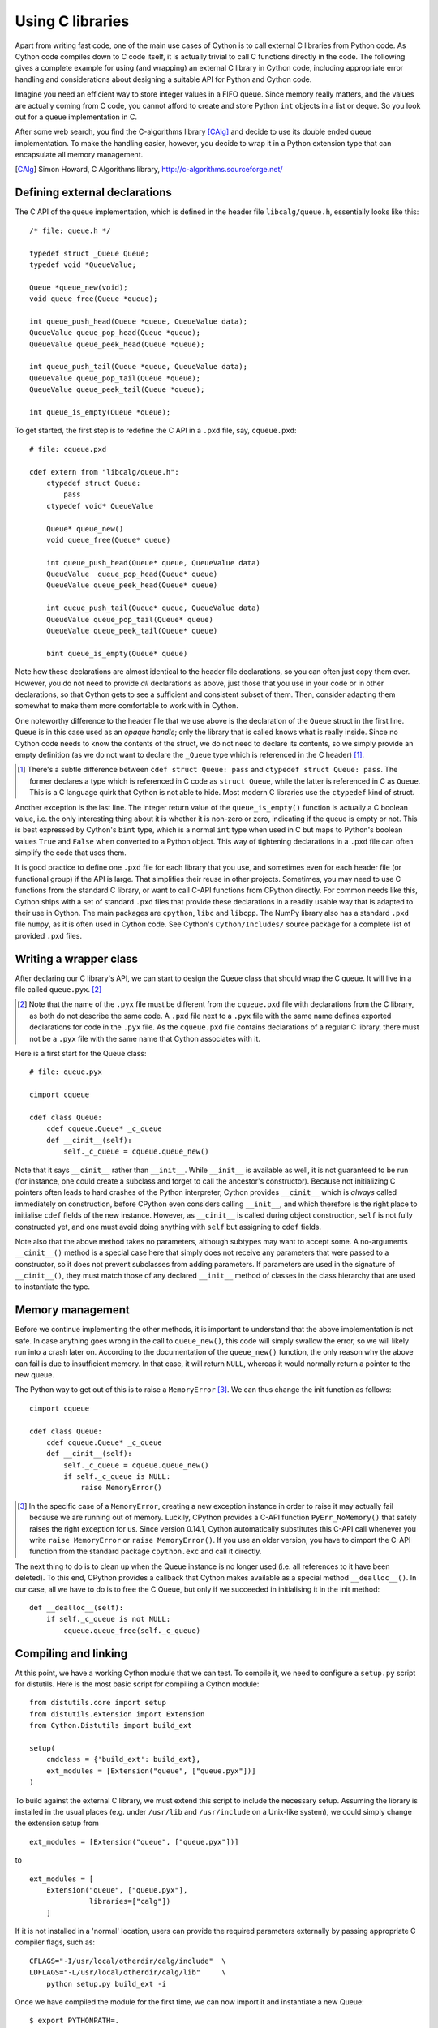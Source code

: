 Using C libraries
=================

Apart from writing fast code, one of the main use cases of Cython is
to call external C libraries from Python code.  As Cython code
compiles down to C code itself, it is actually trivial to call C
functions directly in the code.  The following gives a complete
example for using (and wrapping) an external C library in Cython code,
including appropriate error handling and considerations about
designing a suitable API for Python and Cython code.

Imagine you need an efficient way to store integer values in a FIFO
queue.  Since memory really matters, and the values are actually
coming from C code, you cannot afford to create and store Python
``int`` objects in a list or deque.  So you look out for a queue
implementation in C.

After some web search, you find the C-algorithms library [CAlg]_ and
decide to use its double ended queue implementation.  To make the
handling easier, however, you decide to wrap it in a Python extension
type that can encapsulate all memory management.

.. [CAlg] Simon Howard, C Algorithms library, http://c-algorithms.sourceforge.net/


Defining external declarations
------------------------------

The C API of the queue implementation, which is defined in the header
file ``libcalg/queue.h``, essentially looks like this::

    /* file: queue.h */

    typedef struct _Queue Queue;
    typedef void *QueueValue;

    Queue *queue_new(void);
    void queue_free(Queue *queue);

    int queue_push_head(Queue *queue, QueueValue data);
    QueueValue queue_pop_head(Queue *queue);
    QueueValue queue_peek_head(Queue *queue);

    int queue_push_tail(Queue *queue, QueueValue data);
    QueueValue queue_pop_tail(Queue *queue);
    QueueValue queue_peek_tail(Queue *queue);

    int queue_is_empty(Queue *queue);

To get started, the first step is to redefine the C API in a ``.pxd``
file, say, ``cqueue.pxd``::

    # file: cqueue.pxd

    cdef extern from "libcalg/queue.h":
        ctypedef struct Queue:
            pass
        ctypedef void* QueueValue

        Queue* queue_new()
        void queue_free(Queue* queue)

        int queue_push_head(Queue* queue, QueueValue data)
        QueueValue  queue_pop_head(Queue* queue)
        QueueValue queue_peek_head(Queue* queue)

        int queue_push_tail(Queue* queue, QueueValue data)
        QueueValue queue_pop_tail(Queue* queue)
        QueueValue queue_peek_tail(Queue* queue)

        bint queue_is_empty(Queue* queue)

Note how these declarations are almost identical to the header file
declarations, so you can often just copy them over.  However, you do
not need to provide *all* declarations as above, just those that you
use in your code or in other declarations, so that Cython gets to see
a sufficient and consistent subset of them.  Then, consider adapting
them somewhat to make them more comfortable to work with in Cython.

One noteworthy difference to the header file that we use above is the
declaration of the ``Queue`` struct in the first line.  ``Queue`` is
in this case used as an *opaque handle*; only the library that is
called knows what is really inside.  Since no Cython code needs to
know the contents of the struct, we do not need to declare its
contents, so we simply provide an empty definition (as we do not want
to declare the ``_Queue`` type which is referenced in the C header)
[#]_.

.. [#] There's a subtle difference between ``cdef struct Queue: pass``
       and ``ctypedef struct Queue: pass``.  The former declares a
       type which is referenced in C code as ``struct Queue``, while
       the latter is referenced in C as ``Queue``.  This is a C
       language quirk that Cython is not able to hide.  Most modern C
       libraries use the ``ctypedef`` kind of struct.

Another exception is the last line.  The integer return value of the
``queue_is_empty()`` function is actually a C boolean value, i.e. the
only interesting thing about it is whether it is non-zero or zero,
indicating if the queue is empty or not.  This is best expressed by
Cython's ``bint`` type, which is a normal ``int`` type when used in C
but maps to Python's boolean values ``True`` and ``False`` when
converted to a Python object.  This way of tightening declarations in
a ``.pxd`` file can often simplify the code that uses them.

It is good practice to define one ``.pxd`` file for each library that
you use, and sometimes even for each header file (or functional group)
if the API is large.  That simplifies their reuse in other projects.
Sometimes, you may need to use C functions from the standard C
library, or want to call C-API functions from CPython directly.  For
common needs like this, Cython ships with a set of standard ``.pxd``
files that provide these declarations in a readily usable way that is
adapted to their use in Cython.  The main packages are ``cpython``,
``libc`` and ``libcpp``.  The NumPy library also has a standard
``.pxd`` file ``numpy``, as it is often used in Cython code.  See
Cython's ``Cython/Includes/`` source package for a complete list of
provided ``.pxd`` files.


Writing a wrapper class
-----------------------

After declaring our C library's API, we can start to design the Queue
class that should wrap the C queue.  It will live in a file called
``queue.pyx``. [#]_

.. [#] Note that the name of the ``.pyx`` file must be different from
       the ``cqueue.pxd`` file with declarations from the C library,
       as both do not describe the same code.  A ``.pxd`` file next to
       a ``.pyx`` file with the same name defines exported
       declarations for code in the ``.pyx`` file.  As the
       ``cqueue.pxd`` file contains declarations of a regular C
       library, there must not be a ``.pyx`` file with the same name
       that Cython associates with it.

Here is a first start for the Queue class::

    # file: queue.pyx

    cimport cqueue

    cdef class Queue:
        cdef cqueue.Queue* _c_queue
        def __cinit__(self):
            self._c_queue = cqueue.queue_new()

Note that it says ``__cinit__`` rather than ``__init__``.  While
``__init__`` is available as well, it is not guaranteed to be run (for
instance, one could create a subclass and forget to call the
ancestor's constructor).  Because not initializing C pointers often
leads to hard crashes of the Python interpreter, Cython provides
``__cinit__`` which is *always* called immediately on construction,
before CPython even considers calling ``__init__``, and which
therefore is the right place to initialise ``cdef`` fields of the new
instance.  However, as ``__cinit__`` is called during object
construction, ``self`` is not fully constructed yet, and one must
avoid doing anything with ``self`` but assigning to ``cdef`` fields.

Note also that the above method takes no parameters, although subtypes
may want to accept some.  A no-arguments ``__cinit__()`` method is a
special case here that simply does not receive any parameters that
were passed to a constructor, so it does not prevent subclasses from
adding parameters.  If parameters are used in the signature of
``__cinit__()``, they must match those of any declared ``__init__``
method of classes in the class hierarchy that are used to instantiate
the type.


Memory management
-----------------

Before we continue implementing the other methods, it is important to
understand that the above implementation is not safe.  In case
anything goes wrong in the call to ``queue_new()``, this code will
simply swallow the error, so we will likely run into a crash later on.
According to the documentation of the ``queue_new()`` function, the
only reason why the above can fail is due to insufficient memory.  In
that case, it will return ``NULL``, whereas it would normally return a
pointer to the new queue.

The Python way to get out of this is to raise a ``MemoryError`` [#]_.
We can thus change the init function as follows::

    cimport cqueue

    cdef class Queue:
        cdef cqueue.Queue* _c_queue
        def __cinit__(self):
            self._c_queue = cqueue.queue_new()
            if self._c_queue is NULL:
                raise MemoryError()

.. [#] In the specific case of a ``MemoryError``, creating a new
   exception instance in order to raise it may actually fail because
   we are running out of memory.  Luckily, CPython provides a C-API
   function ``PyErr_NoMemory()`` that safely raises the right
   exception for us.  Since version 0.14.1, Cython automatically
   substitutes this C-API call whenever you write ``raise
   MemoryError`` or ``raise MemoryError()``.  If you use an older
   version, you have to cimport the C-API function from the standard
   package ``cpython.exc`` and call it directly.

The next thing to do is to clean up when the Queue instance is no
longer used (i.e. all references to it have been deleted).  To this
end, CPython provides a callback that Cython makes available as a
special method ``__dealloc__()``.  In our case, all we have to do is
to free the C Queue, but only if we succeeded in initialising it in
the init method::

        def __dealloc__(self):
            if self._c_queue is not NULL:
                cqueue.queue_free(self._c_queue)


Compiling and linking
---------------------

At this point, we have a working Cython module that we can test.  To
compile it, we need to configure a ``setup.py`` script for distutils.
Here is the most basic script for compiling a Cython module::

    from distutils.core import setup
    from distutils.extension import Extension
    from Cython.Distutils import build_ext

    setup(
        cmdclass = {'build_ext': build_ext},
        ext_modules = [Extension("queue", ["queue.pyx"])]
    ) 

To build against the external C library, we must extend this script to
include the necessary setup.  Assuming the library is installed in the
usual places (e.g. under ``/usr/lib`` and ``/usr/include`` on a
Unix-like system), we could simply change the extension setup from

::

    ext_modules = [Extension("queue", ["queue.pyx"])]

to

::

    ext_modules = [
        Extension("queue", ["queue.pyx"],
                  libraries=["calg"])
        ]

If it is not installed in a 'normal' location, users can provide the
required parameters externally by passing appropriate C compiler
flags, such as::

    CFLAGS="-I/usr/local/otherdir/calg/include"  \
    LDFLAGS="-L/usr/local/otherdir/calg/lib"     \
        python setup.py build_ext -i

Once we have compiled the module for the first time, we can now import
it and instantiate a new Queue::

    $ export PYTHONPATH=.
    $ python -c 'import queue.Queue as Q ; Q()'

However, this is all our Queue class can do so far, so let's make it
more usable.


Mapping functionality
---------------------

Before implementing the public interface of this class, it is good
practice to look at what interfaces Python offers, e.g. in its
``list`` or ``collections.deque`` classes.  Since we only need a FIFO
queue, it's enough to provide the methods ``append()``, ``peek()`` and
``pop()``, and additionally an ``extend()`` method to add multiple
values at once.  Also, since we already know that all values will be
coming from C, it's best to provide only ``cdef`` methods for now, and
to give them a straight C interface.

In C, it is common for data structures to store data as a ``void*`` to
whatever data item type.  Since we only want to store ``int`` values,
which usually fit into the size of a pointer type, we can avoid
additional memory allocations through a trick: we cast our ``int`` values
to ``void*`` and vice versa, and store the value directly as the
pointer value.

Here is a simple implementation for the ``append()`` method::

        cdef append(self, int value):
            cqueue.queue_push_tail(self._c_queue, <void*>value)

Again, the same error handling considerations as for the
``__cinit__()`` method apply, so that we end up with this
implementation instead::

        cdef append(self, int value):
            if not cqueue.queue_push_tail(self._c_queue,
                                          <void*>value):
                raise MemoryError()

Adding an ``extend()`` method should now be straight forward::

    cdef extend(self, int* values, size_t count):
        """Append all ints to the queue.
        """
        cdef size_t i
        for i in range(count):
            if not cqueue.queue_push_tail(
                    self._c_queue, <void*>values[i]):
                raise MemoryError()

This becomes handy when reading values from a NumPy array, for
example.

So far, we can only add data to the queue.  The next step is to write
the two methods to get the first element: ``peek()`` and ``pop()``,
which provide read-only and destructive read access respectively::

    cdef int peek(self):
        return <int>cqueue.queue_peek_head(self._c_queue)

    cdef int pop(self):
        return <int>cqueue.queue_pop_head(self._c_queue)


Handling errors
---------------

Now, what happens when the queue is empty?  According to the
documentation, the functions return a ``NULL`` pointer, which is
typically not a valid value.  Since we are simply casting to and
from ints, we cannot distinguish anymore if the return value was
``NULL`` because the queue was empty or because the value stored in
the queue was ``0``.  However, in Cython code, we would expect the
first case to raise an exception, whereas the second case should
simply return ``0``.  To deal with this, we need to special case this
value, and check if the queue really is empty or not::

    cdef int peek(self) except? -1:
        value = <int>cqueue.queue_peek_head(self._c_queue)
        if value == 0:
            # this may mean that the queue is empty, or
            # that it happens to contain a 0 value
            if cqueue.queue_is_empty(self._c_queue):
                raise IndexError("Queue is empty")
        return value

Note how we have effectively created a fast path through the method in
the hopefully common cases that the return value is not ``0``.  Only
that specific case needs an additional check if the queue is empty.

The ``except? -1`` declaration in the method signature falls into the
same category.  If the function was a Python function returning a
Python object value, CPython would simply return ``NULL`` internally
instead of a Python object to indicate an exception, which would
immediately be propagated by the surrounding code.  The problem is
that the return type is ``int`` and any ``int`` value is a valid queue
item value, so there is no way to explicitly signal an error to the
calling code.  In fact, without such a declaration, there is no
obvious way for Cython to know what to return on exceptions and for
calling code to even know that this method *may* exit with an
exception.

The only way calling code can deal with this situation is to call
``PyErr_Occurred()`` when returning from a function to check if an
exception was raised, and if so, propagate the exception.  This
obviously has a performance penalty.  Cython therefore allows you to
declare which value it should implicitly return in the case of an
exception, so that the surrounding code only needs to check for an
exception when receiving this exact value.

We chose to use ``-1`` as the exception return value as we expect it
to be an unlikely value to be put into the queue.  The question mark
in the ``except? -1`` declaration indicates that the return value is
ambiguous (there *may* be a ``-1`` value in the queue, after all) and
that an additional exception check using ``PyErr_Occurred()`` is
needed in calling code.  Without it, Cython code that calls this
method and receives the exception return value would silently (and
sometimes incorrectly) assume that an exception has been raised.  In
any case, all other return values will be passed through almost
without a penalty, thus again creating a fast path for 'normal'
values.

Now that the ``peek()`` method is implemented, the ``pop()`` method
also needs adaptation.  Since it removes a value from the queue,
however, it is not enough to test if the queue is empty *after* the
removal.  Instead, we must test it on entry::

    cdef int pop(self) except? -1:
        if cqueue.queue_is_empty(self._c_queue):
            raise IndexError("Queue is empty")
        return <int>cqueue.queue_pop_head(self._c_queue)

The return value for exception propagation is declared exactly as for
``peek()``.

Lastly, we can provide the Queue with an emptiness indicator in the
normal Python way by implementing the ``__bool__()`` special method
(note that Python 2 calls this method ``__nonzero__``, whereas Cython
code can use either name)::

    def __bool__(self):
        return not cqueue.queue_is_empty(self._c_queue)

Note that this method returns either ``True`` or ``False`` as we
declared the return type of the ``queue_is_empty()`` function as
``bint`` in ``cqueue.pxd``.


Testing the result
------------------

Now that the implementation is complete, you may want to write some
tests for it to make sure it works correctly.  Especially doctests are
very nice for this purpose, as they provide some documentation at the
same time.  To enable doctests, however, you need a Python API that
you can call.  C methods are not visible from Python code, and thus
not callable from doctests.

A quick way to provide a Python API for the class is to change the
methods from ``cdef`` to ``cpdef``.  This will let Cython generate two
entry points, one that is callable from normal Python code using the
Python call semantics and Python objects as arguments, and one that is
callable from C code with fast C semantics and without requiring
intermediate argument conversion from or to Python types.

The following listing shows the complete implementation that uses
``cpdef`` methods where possible::

    cimport cqueue

    cdef class Queue:
        """A queue class for C integer values.

        >>> q = Queue()
        >>> q.append(5)
        >>> q.peek()
        5
        >>> q.pop()
        5
        """
        cdef cqueue.Queue* _c_queue
        def __cinit__(self):
            self._c_queue = cqueue.queue_new()
            if self._c_queue is NULL:
                raise MemoryError()

        def __dealloc__(self):
            if self._c_queue is not NULL:
                cqueue.queue_free(self._c_queue)

        cpdef append(self, int value):
            if not cqueue.queue_push_tail(self._c_queue,
                                          <void*>value):
                raise MemoryError()

        cdef extend(self, int* values, size_t count):
            cdef size_t i
            for i in xrange(count):
                if not cqueue.queue_push_tail(
                        self._c_queue, <void*>values[i]):
                    raise MemoryError()

        cpdef int peek(self) except? -1:
            cdef int value = \
                <int>cqueue.queue_peek_head(self._c_queue)
            if value == 0:
                # this may mean that the queue is empty,
                # or that it happens to contain a 0 value
                if cqueue.queue_is_empty(self._c_queue):
                    raise IndexError("Queue is empty")
            return value

        cpdef int pop(self) except? -1:
            if cqueue.queue_is_empty(self._c_queue):
                raise IndexError("Queue is empty")
            return <int>cqueue.queue_pop_head(self._c_queue)

        def __bool__(self):
            return not cqueue.queue_is_empty(self._c_queue)

The ``cpdef`` feature is obviously not available for the ``extend()``
method, as the method signature is incompatible with Python argument
types.  However, if wanted, we can rename the C-ish ``extend()``
method to e.g. ``c_extend()``, and write a new ``extend()`` method
instead that accepts an arbitrary Python iterable::

        cdef c_extend(self, int* values, size_t count):
            cdef size_t i
            for i in range(count):
                if not cqueue.queue_push_tail(
                        self._c_queue, <void*>values[i]):
                    raise MemoryError()

        cpdef extend(self, values):
            for value in values:
                self.append(value)

As a quick test with 10000 numbers on the author's machine indicates,
using this Queue from Cython code with C ``int`` values is about five
times as fast as using it from Cython code with Python object values,
almost eight times faster than using it from Python code in a Python
loop, and still more than twice as fast as using Python's highly
optimised ``collections.deque`` type from Cython code with Python
integers.


Callbacks
---------

Let's say you want to provide a way for users to pop values from the
queue up to a certain user defined event occurs.  To this end, you
want to allow them to pass a predicate function that determines when
to stop, e.g.::

    def pop_until(self, predicate):
        while not predicate(self.peek()):
            self.pop()

Now, let us assume for the sake of argument that the C queue
provides such a function that takes a C callback function as
predicate.  The API could look as follows::

    /* C type of a predicate function that takes a queue value and returns
     * -1 for errors
     *  0 for reject
     *  1 for accept
     */
    typedef int (*predicate_func)(void* user_context, QueueValue data);

    /* Pop values as long as the predicate evaluates to true for them,
     * returns -1 if the predicate failed with an error and 0 otherwise.
     */
    int queue_pop_head_until(Queue *queue, predicate_func predicate,
                             void* user_context);

It is normal for C callback functions to have a generic :c:type:`void*`
argument that allows passing any kind of context or state through the
C-API into the callback function.  We will use this to pass our Python
predicate function.

First, we have to define a callback function with the expected
signature that we can pass into the C-API function::

    cdef int evaluate_predicate(void* context, cqueue.QueueValue value):
        "Callback function that can be passed as predicate_func"
        try:
            # recover Python function object from void* argument
            func = <object>context
            # call function, convert result into 0/1 for True/False
            return bool(func(<int>value))
        except:
            # catch any Python errors and return error indicator
            return -1

The main idea is to pass a pointer (a.k.a. borrowed reference) to the
function object as the user context argument. We will call the C-API
function as follows::

    def pop_until(self, python_predicate_function):
        result = cqueue.queue_pop_head_until(
            self._c_queue, evaluate_predicate,
            <void*>python_predicate_function)
        if result == -1:
            raise RuntimeError("an error occurred")

The usual pattern is to first cast the Python object reference into
a :c:type:`void*` to pass it into the C-API function, and then cast
it back into a Python object in the C predicate callback function.
The cast to :c:type:`void*` creates a borrowed reference.  On the cast
to ``<object>``, Cython increments the reference count of the object
and thus converts the borrowed reference back into an owned reference.
At the end of the predicate function, the owned reference goes out
of scope again and Cython discards it.

The error handling in the code above is a bit simplistic. Specifically,
any exceptions that the predicate function raises will essentially be
discarded and only result in a plain ``RuntimeError()`` being raised
after the fact.  This can be improved by storing away the exception
in an object passed through the context parameter and re-raising it
after the C-API function has returned ``-1`` to indicate the error.
